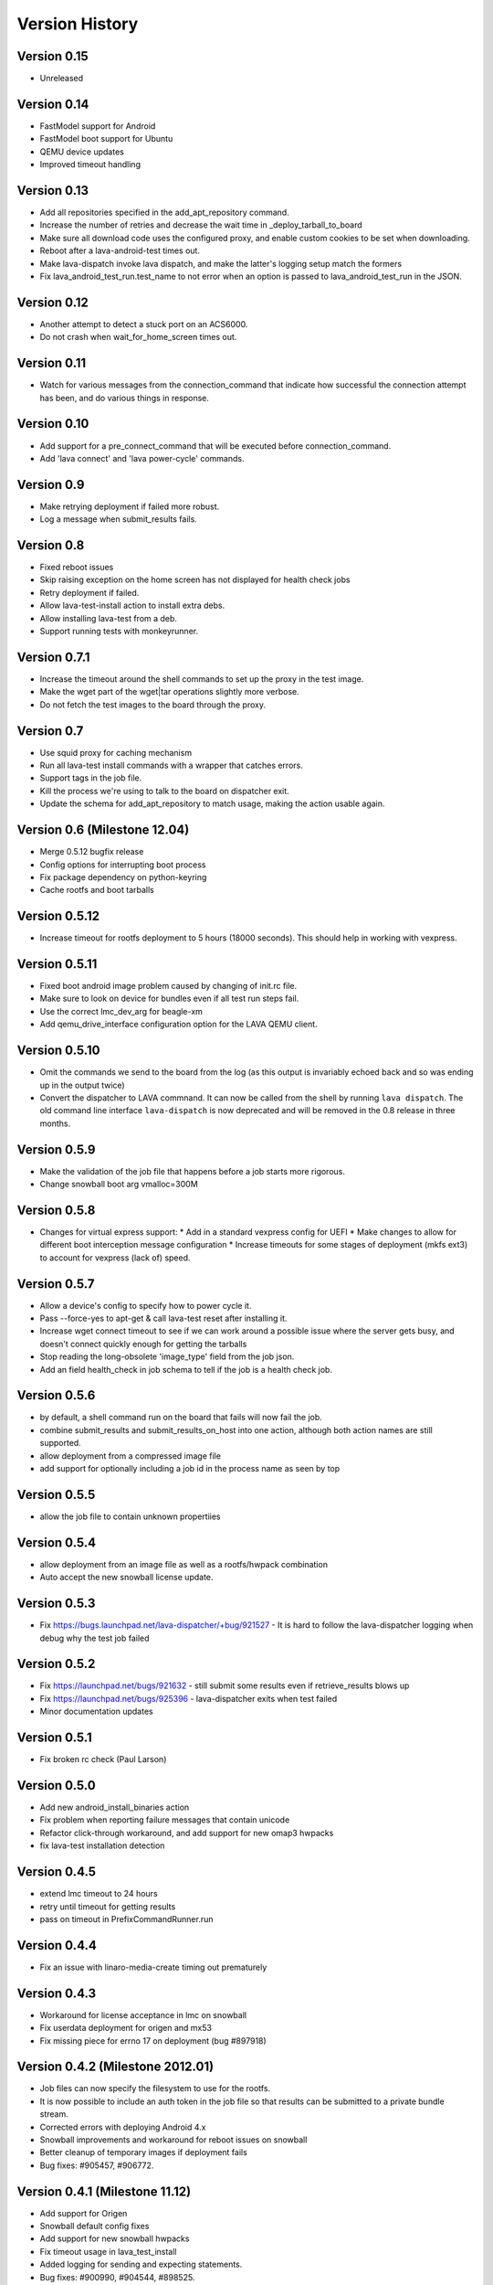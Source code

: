 Version History
***************

.. _version_0_15:

Version 0.15
============
* Unreleased

.. _version_0_14:

Version 0.14
============
* FastModel support for Android
* FastModel boot support for Ubuntu
* QEMU device updates
* Improved timeout handling

.. _version_0_13:

Version 0.13
============

* Add all repositories specified in the add_apt_repository command.
* Increase the number of retries and decrease the wait time in
  _deploy_tarball_to_board
* Make sure all download code uses the configured proxy, and enable
  custom cookies to be set when downloading.
* Reboot after a lava-android-test times out.
* Make lava-dispatch invoke lava dispatch, and make the latter's
  logging setup match the formers
* Fix lava_android_test_run.test_name to not error when an option is
  passed to lava_android_test_run in the JSON.

.. _version_0_12:

Version 0.12
============

* Another attempt to detect a stuck port on an ACS6000.
* Do not crash when wait_for_home_screen times out.

.. _version_0_11:

Version 0.11
============

* Watch for various messages from the connection_command that indicate
  how successful the connection attempt has been, and do various
  things in response.

.. _version_0_10:

Version 0.10
============

* Add support for a pre_connect_command that will be executed before
  connection_command.
* Add 'lava connect' and 'lava power-cycle' commands.

.. _version_0_9:

Version 0.9
===========

* Make retrying deployment if failed more robust.
* Log a message when submit_results fails.

Version 0.8
===========

* Fixed reboot issues
* Skip raising exception on the home screen has not displayed for health check jobs
* Retry deployment if failed.
* Allow lava-test-install action to install extra debs.
* Allow installing lava-test from a deb.
* Support running tests with monkeyrunner.

.. _version_0_7_1:

Version 0.7.1
=============

* Increase the timeout around the shell commands to set up the proxy in the
  test image.
* Make the wget part of the wget|tar operations slightly more verbose.
* Do not fetch the test images to the board through the proxy.

.. _version_0_7:

Version 0.7
===========

* Use squid proxy for caching mechanism
* Run all lava-test install commands with a wrapper that catches errors.
* Support tags in the job file.
* Kill the process we're using to talk to the board on dispatcher exit.
* Update the schema for add_apt_repository to match usage, making the action
  usable again.

.. _version_0_6:

Version 0.6 (Milestone 12.04)
=============================

* Merge 0.5.12 bugfix release
* Config options for interrupting boot process
* Fix package dependency on python-keyring
* Cache rootfs and boot tarballs

.. _version_0_5_12:

Version 0.5.12
==============

* Increase timeout for rootfs deployment to 5 hours (18000 seconds).
  This should help in working with vexpress.

.. _version_0_5_11:

Version 0.5.11
==============
* Fixed boot android image problem caused by changing of init.rc file.
* Make sure to look on device for bundles even if all test run steps fail.
* Use the correct lmc_dev_arg for beagle-xm
* Add qemu_drive_interface configuration option for the LAVA QEMU client.

.. _version_0_5_10:

Version 0.5.10
==============
* Omit the commands we send to the board from the log (as this output is
  invariably echoed back and so was ending up in the output twice)

* Convert the dispatcher to LAVA commnand. It can now be called from the shell
  by running ``lava dispatch``. The old command line interface
  ``lava-dispatch`` is now deprecated and will be removed in the 0.8 release in
  three months.

.. _version_0_5_9:

Version 0.5.9
=============
* Make the validation of the job file that happens before a job starts
  more rigorous.
* Change snowball boot arg vmalloc=300M

.. _version_0_5_8:

Version 0.5.8
=============
* Changes for virtual express support:
  * Add in a standard vexpress config for UEFI
  * Make changes to allow for different boot interception message
  configuration
  * Increase timeouts for some stages of deployment (mkfs ext3) to
  account for vexpress (lack of) speed.

.. _version_0_5_7:

Version 0.5.7
=============

* Allow a device's config to specify how to power cycle it.
* Pass --force-yes to apt-get & call lava-test reset after installing it.
* Increase wget connect timeout to see if we can work around a possible
  issue where the server gets busy, and doesn't connect quickly enough
  for getting the tarballs
* Stop reading the long-obsolete 'image_type' field from the job json.
* Add an field health_check in job schema to tell if the job is a health check
  job.

.. _version_0_5_6:

Version 0.5.6
=============

* by default, a shell command run on the board that fails will now
  fail the job.
* combine submit_results and submit_results_on_host into one action,
  although both action names are still supported.
* allow deployment from a compressed image file
* add support for optionally including a job id in the process name as
  seen by top

.. _version_0_5_5:

Version 0.5.5
=============
* allow the job file to contain unknown propertiies

.. _version_0_5_4:

Version 0.5.4
=============

* allow deployment from an image file as well as a rootfs/hwpack combination
* Auto accept the new snowball license update.

.. _version_0_5_3:

Version 0.5.3
=============

* Fix https://bugs.launchpad.net/lava-dispatcher/+bug/921527 - It is hard to
  follow the lava-dispatcher logging when debug why the test job failed

.. _version_0_5_2:

Version 0.5.2
=============

* Fix https://launchpad.net/bugs/921632 - still submit some results even if
  retrieve_results blows up
* Fix https://launchpad.net/bugs/925396 - lava-dispatcher exits when test
  failed
* Minor documentation updates

.. _version_0_5_1:

Version 0.5.1
=============

* Fix broken rc check (Paul Larson)

.. _version_0_5_0:

Version 0.5.0
=============

* Add new android_install_binaries action
* Fix problem when reporting failure messages that contain unicode
* Refactor click-through workaround, and add support for new omap3
  hwpacks
* fix lava-test installation detection

.. _version_0_4_5:

Version 0.4.5
=============
* extend lmc timeout to 24 hours
* retry until timeout for getting results
* pass on timeout in PrefixCommandRunner.run

.. _version_0_4_4:

Version 0.4.4
=============
* Fix an issue with linaro-media-create timing out prematurely

.. _version_0_4_3:

Version 0.4.3
=============
* Workaround for license acceptance in lmc on snowball
* Fix userdata deployment for origen and mx53
* Fix missing piece for errno 17 on deployment (bug #897918)

.. _version_0_4_2:

Version 0.4.2 (Milestone 2012.01)
=================================
* Job files can now specify the filesystem to use for the rootfs.
* It is now possible to include an auth token in the job file so that
  results can be submitted to a private bundle stream.
* Corrected errors with deploying Android 4.x
* Snowball improvements and workaround for reboot issues on snowball
* Better cleanup of temporary images if deployment fails
* Bug fixes: #905457, #906772.

.. _version_0_4_1:

Version 0.4.1 (Milestone 11.12)
===============================
* Add support for Origen
* Snowball default config fixes
* Add support for new snowball hwpacks
* Fix timeout usage in lava_test_install
* Added logging for sending and expecting statements.
* Bug fixes: #900990, #904544, #898525.

.. _version_0_4:

Version 0.4
===========
* Major refactoring of how commands are run on boards.
* Set PS1 in a way that works on ice cream sandwich builds
* Add --config-dir option.
* Consistently fail if deployment fails.
* Support for snowball V5 and later.

.. _version_0_3_5:

Version 0.3.5 (Milestone 11.11)
===============================
* Have soft_reboot look for a message that both android and regular images print
* Update android demo job to download urls that will hopefully exist for a while
* First pass at adding plugin support for lava actions
* Add a --validate switch for using the dispatcher to validate the schema
* Fix hang with add-apt-repository in oneiric
* Add LAVA support for Android on MX53 QS board
* Allow passing an option to the install step for lava-android-test
* Increase timeout for waiting on the network to come up
* Fix pypi installations issues
* Add l-m-c version to metadata
* Merge improvement for bug 874594 so the default timeout is shorten to 20mins
* Fix demo job to install and run the same test
* Remove old android tests and LavaAndroidClient
* Move all the stuff that knows about conmux to a concrete subclass of a new connection abstract class

.. _version_0_3_4:

Version 0.3.4 (Milestone 11.10)
===============================
* Documentation for lava-dispatcher is now available from lava-dispatcher.readthedocs.org
* Added support for snowball boards
* Move bootloader prompt string to device_type configuration file
* Bug fixes: #873043, #861115, #867858, #863091, #872948, #877045, #855384

.. _version_0_3:

Version 0.3 (Milestone 11.09)
=============================
* Local configuration data for lava-dispatcher is now stored in config files. (Please look at the README and examples of configuration)
* A new kernel package can be specified for testing directly in the lava-dispatcher
* The lava-dispatcher is now available as a package.
* Bug fixes: #836700, #796618, #831784, #833246, #844462, #856247, #813919, #833181, #844299, #844301, #844446, #845720, #850983, #827727, #853657.

.. _version_0_2:

Version 0.2 (Milestone 11.08)
=============================
* Transferring results from the test system to the dispatcher is now more reliable
* i.MX53 support added
* Support added for installing out-of-tree tests
* Bug fixes: #815986, #824622, #786005, #821385

Version 0.1 (Milestone 11.07)
=============================
* LAVA dispatcher now tries to make as much progress in the test run as possible despite failures of previous actions, and keeps track of which actions passed or failed rather than just whether the whole test run completed or not.
* Trial support for snowball board
* Bug fixes: #791725, #806571, #768453

